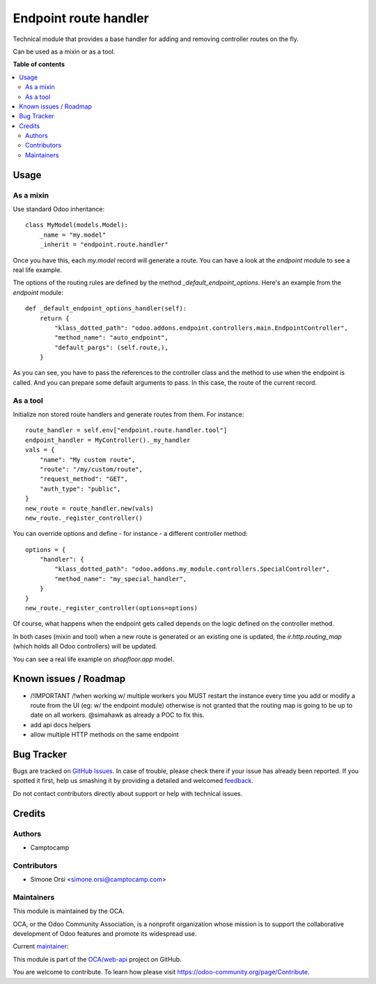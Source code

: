 ======================
Endpoint route handler
======================

.. !!!!!!!!!!!!!!!!!!!!!!!!!!!!!!!!!!!!!!!!!!!!!!!!!!!!
   !! This file is generated by oca-gen-addon-readme !!
   !! changes will be overwritten.                   !!
   !!!!!!!!!!!!!!!!!!!!!!!!!!!!!!!!!!!!!!!!!!!!!!!!!!!!

.. |badge1| image:: https://img.shields.io/badge/maturity-Beta-yellow.png
    :target: https://odoo-community.org/page/development-status
    :alt: Beta
.. |badge2| image:: https://img.shields.io/badge/licence-LGPL--3-blue.png
    :target: http://www.gnu.org/licenses/lgpl-3.0-standalone.html
    :alt: License: LGPL-3
.. |badge3| image:: https://img.shields.io/badge/github-OCA%2Fweb--api-lightgray.png?logo=github
    :target: https://github.com/OCA/web-api/tree/14.0/endpoint_route_handler
    :alt: OCA/web-api
.. |badge4| image:: https://img.shields.io/badge/weblate-Translate%20me-F47D42.png
    :target: https://translation.odoo-community.org/projects/web-api-14-0/web-api-14-0-endpoint_route_handler
    :alt: Translate me on Weblate

|badge1| |badge2| |badge3| |badge4| 

Technical module that provides a base handler
for adding and removing controller routes on the fly.

Can be used as a mixin or as a tool.

**Table of contents**

.. contents::
   :local:

Usage
=====

As a mixin
~~~~~~~~~~

Use standard Odoo inheritance::

    class MyModel(models.Model):
        _name = "my.model"
        _inherit = "endpoint.route.handler"

Once you have this, each `my.model` record will generate a route.
You can have a look at the `endpoint` module to see a real life example.

The options of the routing rules are defined by the method `_default_endpoint_options`.
Here's an example from the `endpoint` module::

    def _default_endpoint_options_handler(self):
        return {
            "klass_dotted_path": "odoo.addons.endpoint.controllers.main.EndpointController",
            "method_name": "auto_endpoint",
            "default_pargs": (self.route,),
        }

As you can see, you have to pass the references to the controller class and the method to use
when the endpoint is called. And you can prepare some default arguments to pass.
In this case, the route of the current record.


As a tool
~~~~~~~~~

Initialize non stored route handlers and generate routes from them.
For instance::

    route_handler = self.env["endpoint.route.handler.tool"]
    endpoint_handler = MyController()._my_handler
    vals = {
        "name": "My custom route",
        "route": "/my/custom/route",
        "request_method": "GET",
        "auth_type": "public",
    }
    new_route = route_handler.new(vals)
    new_route._register_controller()

You can override options and define - for instance - a different controller method::

    options = {
        "handler": {
            "klass_dotted_path": "odoo.addons.my_module.controllers.SpecialController",
            "method_name": "my_special_handler",
        }
    }
    new_route._register_controller(options=options)

Of course, what happens when the endpoint gets called
depends on the logic defined on the controller method.

In both cases (mixin and tool) when a new route is generated or an existing one is updated,
the `ir.http.routing_map` (which holds all Odoo controllers) will be updated.

You can see a real life example on `shopfloor.app` model.

Known issues / Roadmap
======================

* /!\ IMPORTANT /!\ when working w/ multiple workers
  you MUST restart the instance every time you add or modify a route from the UI
  (eg: w/ the endpoint module) otherwise is not granted that the routing map
  is going to be up to date on all workers.
  @simahawk as already a POC to fix this.

* add api docs helpers
* allow multiple HTTP methods on the same endpoint

Bug Tracker
===========

Bugs are tracked on `GitHub Issues <https://github.com/OCA/web-api/issues>`_.
In case of trouble, please check there if your issue has already been reported.
If you spotted it first, help us smashing it by providing a detailed and welcomed
`feedback <https://github.com/OCA/web-api/issues/new?body=module:%20endpoint_route_handler%0Aversion:%2014.0%0A%0A**Steps%20to%20reproduce**%0A-%20...%0A%0A**Current%20behavior**%0A%0A**Expected%20behavior**>`_.

Do not contact contributors directly about support or help with technical issues.

Credits
=======

Authors
~~~~~~~

* Camptocamp

Contributors
~~~~~~~~~~~~

* Simone Orsi <simone.orsi@camptocamp.com>

Maintainers
~~~~~~~~~~~

This module is maintained by the OCA.

.. image:: https://odoo-community.org/logo.png
   :alt: Odoo Community Association
   :target: https://odoo-community.org

OCA, or the Odoo Community Association, is a nonprofit organization whose
mission is to support the collaborative development of Odoo features and
promote its widespread use.

.. |maintainer-simahawk| image:: https://github.com/simahawk.png?size=40px
    :target: https://github.com/simahawk
    :alt: simahawk

Current `maintainer <https://odoo-community.org/page/maintainer-role>`__:

|maintainer-simahawk| 

This module is part of the `OCA/web-api <https://github.com/OCA/web-api/tree/14.0/endpoint_route_handler>`_ project on GitHub.

You are welcome to contribute. To learn how please visit https://odoo-community.org/page/Contribute.
